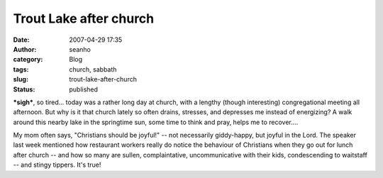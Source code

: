 Trout Lake after church
#######################
:date: 2007-04-29 17:35
:author: seanho
:category: Blog
:tags: church, sabbath
:slug: trout-lake-after-church
:status: published

**\*sigh\***, so tired... today was a rather long day at church, with a
lengthy (though interesting) congregational meeting all afternoon. But
why is it that church lately so often drains, stresses, and depresses me
instead of energizing? A walk around this nearby lake in the springtime
sun, some time to think and pray, helps me to recover....

My mom often says, "Christians should be joyful!" -- not necessarily
giddy-happy, but joyful in the Lord. The speaker last week mentioned how
restaurant workers really do notice the behaviour of Christians when
they go out for lunch after church -- and how so many are sullen,
complaintative, uncommunicative with their kids, condescending to
waitstaff -- and stingy tippers. It's true!
